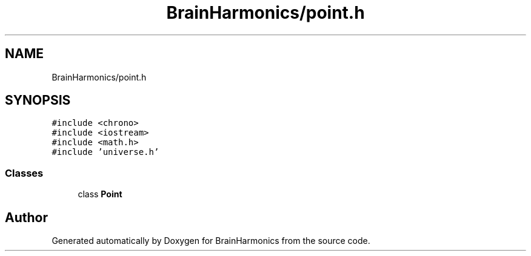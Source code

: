 .TH "BrainHarmonics/point.h" 3 "Tue Oct 10 2017" "Version 0.1" "BrainHarmonics" \" -*- nroff -*-
.ad l
.nh
.SH NAME
BrainHarmonics/point.h
.SH SYNOPSIS
.br
.PP
\fC#include <chrono>\fP
.br
\fC#include <iostream>\fP
.br
\fC#include <math\&.h>\fP
.br
\fC#include 'universe\&.h'\fP
.br

.SS "Classes"

.in +1c
.ti -1c
.RI "class \fBPoint\fP"
.br
.in -1c
.SH "Author"
.PP 
Generated automatically by Doxygen for BrainHarmonics from the source code\&.
